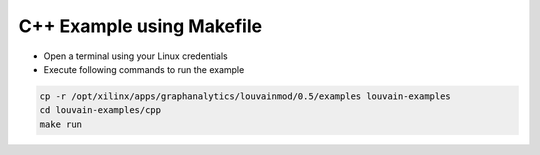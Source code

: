 ===========================================
C++ Example using Makefile
===========================================

* Open a terminal using your Linux credentials
* Execute following commands to run the example

.. code-block:: bash

    cp -r /opt/xilinx/apps/graphanalytics/louvainmod/0.5/examples louvain-examples
    cd louvain-examples/cpp
    make run


